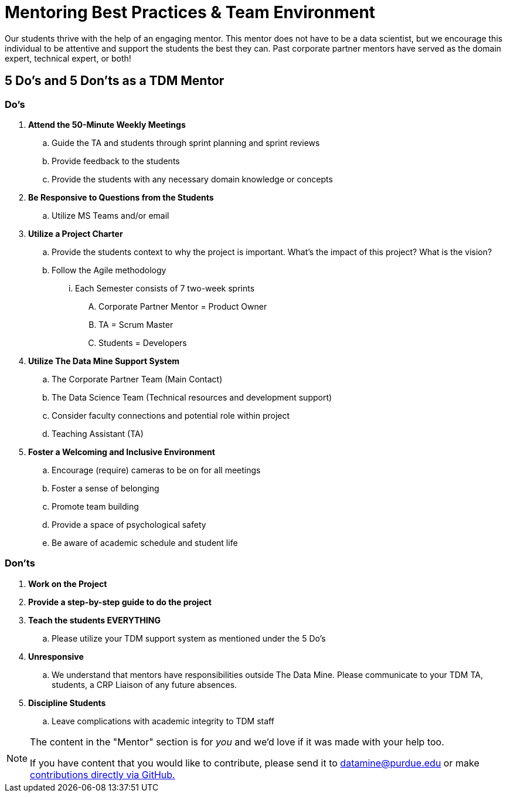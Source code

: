 = Mentoring Best Practices & Team Environment

Our students thrive with the help of an engaging mentor. This mentor does not have to be a data scientist, but we encourage this individual to be attentive and support the students the best they can. Past corporate partner mentors have served as the domain expert, technical expert, or both!

== 5 Do's and 5 Don'ts as a TDM Mentor

=== Do's

. *Attend the 50-Minute Weekly Meetings*
.. Guide the TA and students through sprint planning and sprint reviews
.. Provide feedback to the students
.. Provide the students with any necessary domain knowledge or concepts
. *Be Responsive to Questions from the Students*
.. Utilize MS Teams and/or email
. *Utilize a Project Charter*
.. Provide the students context to why the project is important. What's the impact of this project? What is the vision?
.. Follow the Agile methodology 
... Each Semester consists of 7 two-week sprints
.... Corporate Partner Mentor = Product Owner
.... TA = Scrum Master
.... Students = Developers 
. *Utilize The Data Mine Support System*
.. The Corporate Partner Team (Main Contact)
.. The Data Science Team (Technical resources and development support)
.. Consider faculty connections and potential role within project
.. Teaching Assistant (TA)

. *Foster a Welcoming and Inclusive Environment*
.. Encourage (require) cameras to be on for all meetings
.. Foster a sense of belonging
.. Promote team building
.. Provide a space of psychological safety
.. Be aware of academic schedule and student life

=== Don'ts

. *Work on the Project*
. *Provide a step-by-step guide to do the project*
. *Teach the students EVERYTHING*
.. Please utilize your TDM support system as mentioned under the 5 Do's
. *Unresponsive*
.. We understand that mentors have responsibilities outside The Data Mine. Please communicate to your TDM TA, students, a CRP Liaison of any future absences. 
. *Discipline Students*
.. Leave complications with academic integrity to TDM staff



[NOTE] 
==== 
The content in the "Mentor" section is for _you_ and we'd love if it was made with your help too. 

If you have content that you would like to contribute, please send it to datamine@purdue.edu or make link:https://the-examples-book.com/book/how-to-contribute[contributions directly via GitHub.] 
====
